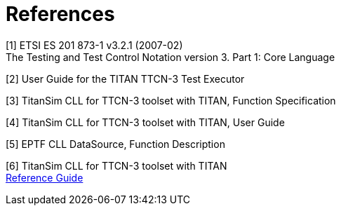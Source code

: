 = References

[[_1]]
[1] ETSI ES 201 873-1 v3.2.1 (2007-02) +
The Testing and Test Control Notation version 3. Part 1: Core Language

[[_2]]
[2] User Guide for the TITAN TTCN-3 Test Executor

[[_3]]
[3] TitanSim CLL for TTCN-3 toolset with TITAN, Function Specification

[[_4]]
[4] TitanSim CLL for TTCN-3 toolset with TITAN, User Guide

[[_5]]
[5] EPTF CLL DataSource, Function Description

[[_6]]
[6] TitanSim CLL for TTCN-3 toolset with TITAN +
http://ttcn.ericsson.se/products/libraries.shtml[Reference Guide]

